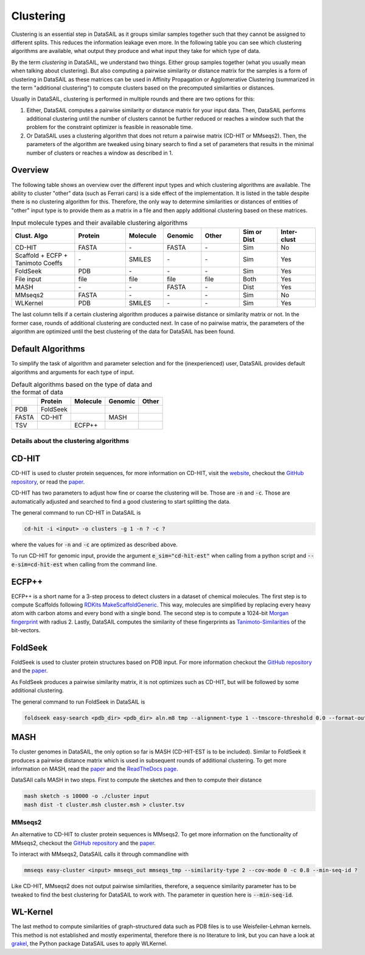 **********
Clustering
**********

Clustering is an essential step in DataSAIL as it groups similar samples together such that they cannot be assigned to
different splits. This reduces the information leakage even more. In the following table you can see which clustering
algorithms are available, what output they produce and what input they take for which type of data.

By the term `clustering` in DataSAIL, we understand two things. Either group samples together (what you usually mean
when talking about clustering). But also computing a pairwise similarity or distance matrix for the samples is a form
of clustering in DataSAIL as these matrices can be used in Affinity Propagation or Agglomerative Clustering (summarized
in the term "additional clustering") to compute clusters based on the precomputed similarities or distances.

Usually in DataSAIL, clustering is performed in multiple rounds and there are two options for this:

#. Either, DataSAIL computes a pairwise similarity or distance matrix for your input data. Then, DataSAIL performs
   additional clustering until the number of clusters cannot be further reduced or reaches a window such that the
   problem for the constraint optimizer is feasible in reasonable time.
#. Or DataSAIL uses a clustering algorithm that does not return a pairwise matrix (CD-HIT or MMseqs2). Then, the
   parameters of the algorithm are tweaked using binary search to find a set of parameters that results in the minimal
   number of clusters or reaches a window as described in 1.

Overview
--------

The following table shows an overview over the different input types and which clustering algorithms are available.
The ability to cluster "other" data (such as Ferrari cars) is a side effect of the implementation. It is listed in the
table despite there is no clustering algorithm for this. Therefore, the only way to determine similarities or distances
of entities of "other" input type is to provide them as a matrix in a file and then apply additional clustering based
on these matrices.

.. list-table:: Input molecule types and their available clustering algorithms
    :widths: 25 20 15 15 15 15 15
    :header-rows: 1

    * - Clust. Algo
      - Protein
      - Molecule
      - Genomic
      - Other
      - Sim or Dist
      - Inter-clust
    * - CD-HIT
      - FASTA
      - \-
      - FASTA
      - \-
      - Sim
      - No
    * - Scaffold + ECFP + Tanimoto Coeffs
      - \-
      - SMILES
      - \-
      - \-
      - Sim
      - Yes
    * - FoldSeek
      - PDB
      - \-
      - \-
      - \-
      - Sim
      - Yes
    * - File input
      - file
      - file
      - file
      - file
      - Both
      - Yes
    * - MASH
      - \-
      - \-
      - FASTA
      - \-
      - Dist
      - Yes
    * - MMseqs2
      - FASTA
      - \-
      - \-
      - \-
      - Sim
      - No
    * - WLKernel
      - PDB
      - SMILES
      - \-
      - \-
      - Sim
      - Yes

The last column tells if a certain clustering algorithm produces a pairwise distance or similarity matrix or not. In
the former case, rounds of additional clustering are conducted next. In case of no pairwise matrix, the parameters of
the algorithm are optimized until the best clustering of the data for DataSAIL has been found.

Default Algorithms
------------------

To simplify the task of algorithm and parameter selection and for the (inexperienced) user, DataSAIL provides default
algorithms and arguments for each type of input.

.. list-table:: Default algorithms based on the type of data and the format of data
    :header-rows: 1

    * -
      - Protein
      - Molecule
      - Genomic
      - Other
    * - PDB
      - FoldSeek
      -
      -
      -
    * - FASTA
      - CD-HIT
      -
      - MASH
      -
    * - TSV
      -
      - ECFP++
      -
      -

Details about the clustering algorithms
=======================================

CD-HIT
------

CD-HIT is used to cluster protein sequences, for more information on CD-HIT, visit the `website <https://sites.google.com/view/cd-hit>`__,
checkout the `GitHub repository <https://github.com/weizhongli/cdhit>`__, or read the `paper <https://doi.org/10.1093/bioinformatics/bts565>`__.

CD-HIT has two parameters to adjust how fine or coarse the clustering will be. Those are :code:`-n` and :code:`-c`.
Those are automatically adjusted and searched to find a good clustering to start splitting the data.

The general command to run CD-HIT in DataSAIL is

.. code-block:: shell

    cd-hit -i <input> -o clusters -g 1 -n ? -c ?

where the values for :code:`-n` and :code:`-c` are optimized as described above.

To run CD-HIT for genomic input, provide the argument :code:`e_sim="cd-hit-est"` when calling from a python script and
:code:`--e-sim=cd-hit-est` when calling from the command line.

ECFP++
------

ECFP++ is a short name for a 3-step process to detect clusters in a dataset of chemical molecules. The first step is to
compute Scaffolds following `RDKits MakeScaffoldGeneric <https://rdkit.org/docs/source/rdkit.Chem.Scaffolds.MurckoScaffold.html#rdkit.Chem.Scaffolds.MurckoScaffold.MakeScaffoldGeneric>`__.
This way, molecules are simplified by replacing every heavy atom with carbon atoms and every bond with a single bond.
The second step is to compute a 1024-bit `Morgan fingerprint <https://doi.org/10.1021/ci100050t>`__ with radius 2.
Lastly, DataSAIL computes the similarity of these fingerprints as `Tanimoto-Similarities <https://en.wikipedia.org/wiki/Jaccard_index>`__
of the bit-vectors.

FoldSeek
--------

FoldSeek is used to cluster protein structures based on PDB input. For more information checkout the `GitHub repository <https://github.com/steineggerlab/foldseek>`__
and the `paper <https://doi.org/10.1101/2022.02.07.479398>`__.

As FoldSeek produces a pairwise similarity matrix, it is not optimizes such as CD-HIT, but will be followed by some
additional clustering.

The general command to run FoldSeek in DataSAIL is

.. code-block:: shell

    foldseek easy-search <pdb_dir> <pdb_dir> aln.m8 tmp --alignment-type 1 --tmscore-threshold 0.0 --format-output 'query,target,fident' --exhaustive-search 1 -e inf

MASH
----

To cluster genomes in DataSAIL, the only option so far is MASH (CD-HIT-EST is to be included). Similar to FoldSeek it
produces a pairwise distance matrix which is used in subsequent rounds of additional clustering. To get more
information on MASH, read the `paper <https://doi.org/10.1186/s13059-016-0997-x>`__ and the `ReadTheDocs page <https://mash.readthedocs.io/en/latest/>`__.

DataSAIl calls MASH in two steps. First to compute the sketches and then to compute their distance

.. code-block:: shell

    mash sketch -s 10000 -o ./cluster input
    mash dist -t cluster.msh cluster.msh > cluster.tsv

MMseqs2
=======

An alternative to CD-HIT to cluster protein sequences is MMseqs2. To get more information on the functionality of
MMseqs2, checkout the `GitHub repository <https://github.com/soedinglab/MMseqs2>`__ and the `paper <https://doi.org/10.1038/nbt.3988>`__.

To interact with MMseqs2, DataSAIL calls it through commandline with

.. code-block:: shell

    mmseqs easy-cluster <input> mmseqs_out mmseqs_tmp --similarity-type 2 --cov-mode 0 -c 0.8 --min-seq-id ?

Like CD-HIT, MMseqs2 does not output pairwise similarities, therefore, a sequence similarity parameter has to be
tweaked to find the best clustering for DataSAIL to work with. The parameter in question here is :code:`--min-seq-id`.

WL-Kernel
---------

The last method to compute similarities of graph-structured data such as PDB files is to use Weisfeiler-Lehman kernels.
This method is not established and mostly experimental, therefore there is no literature to link, but you can have a
look at `grakel <https://ysig.github.io/GraKeL/0.1a8/>`__, the Python package DataSAIL uses to apply WLKernel.
